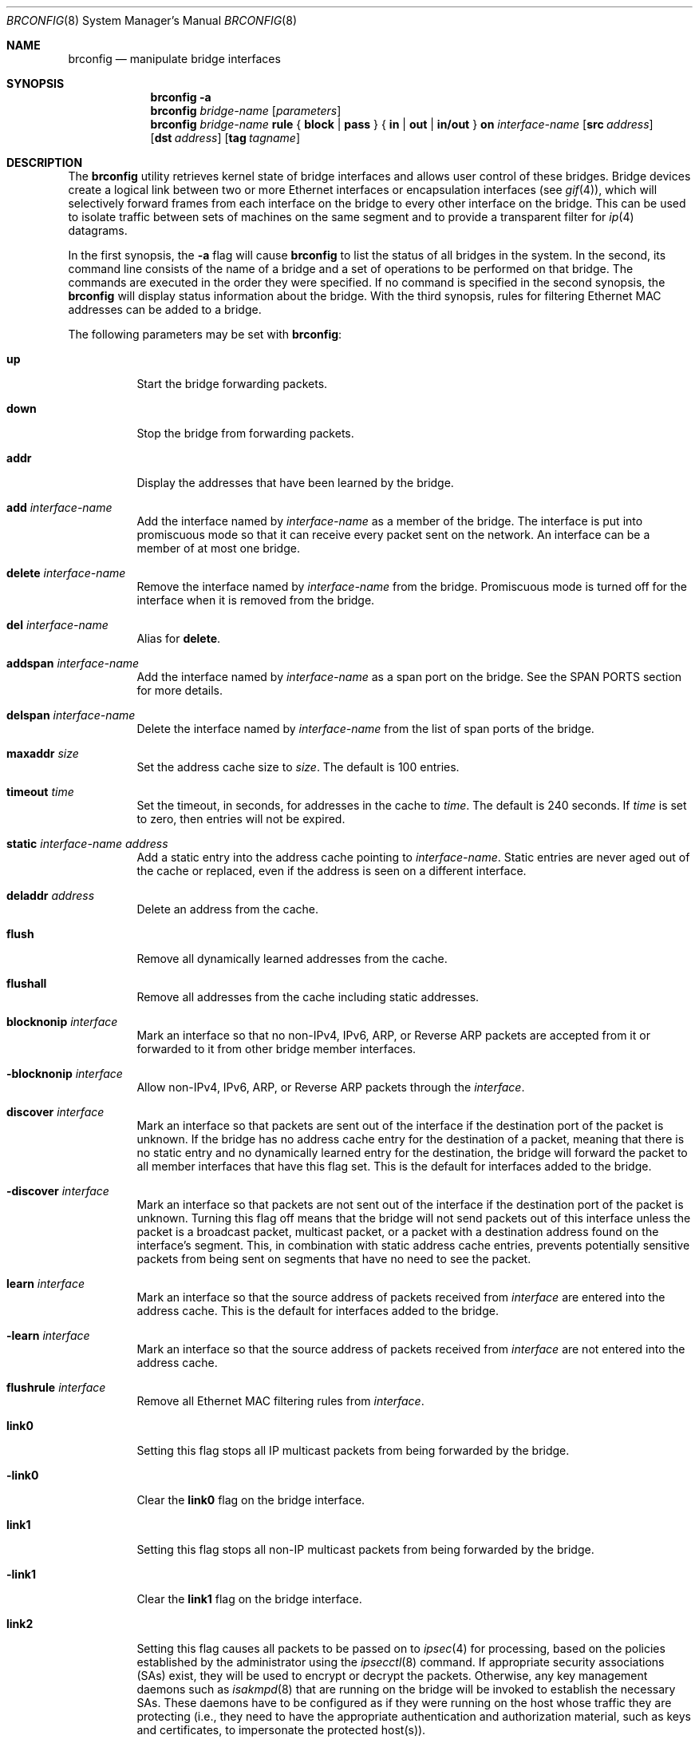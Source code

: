.\"	$OpenBSD: brconfig.8,v 1.53 2005/09/27 21:31:40 jmc Exp $
.\"
.\" Copyright (c) 1999-2001 Jason L. Wright (jason@thought.net)
.\" All rights reserved.
.\"
.\" Redistribution and use in source and binary forms, with or without
.\" modification, are permitted provided that the following conditions
.\" are met:
.\" 1. Redistributions of source code must retain the above copyright
.\"    notice, this list of conditions and the following disclaimer.
.\" 2. Redistributions in binary form must reproduce the above copyright
.\"    notice, this list of conditions and the following disclaimer in the
.\"    documentation and/or other materials provided with the distribution.
.\"
.\" THIS SOFTWARE IS PROVIDED BY THE AUTHOR ``AS IS'' AND ANY EXPRESS OR
.\" IMPLIED WARRANTIES, INCLUDING, BUT NOT LIMITED TO, THE IMPLIED
.\" WARRANTIES OF MERCHANTABILITY AND FITNESS FOR A PARTICULAR PURPOSE ARE
.\" DISCLAIMED.  IN NO EVENT SHALL THE AUTHOR BE LIABLE FOR ANY DIRECT,
.\" INDIRECT, INCIDENTAL, SPECIAL, EXEMPLARY, OR CONSEQUENTIAL DAMAGES
.\" (INCLUDING, BUT NOT LIMITED TO, PROCUREMENT OF SUBSTITUTE GOODS OR
.\" SERVICES; LOSS OF USE, DATA, OR PROFITS; OR BUSINESS INTERRUPTION)
.\" HOWEVER CAUSED AND ON ANY THEORY OF LIABILITY, WHETHER IN CONTRACT,
.\" STRICT LIABILITY, OR TORT (INCLUDING NEGLIGENCE OR OTHERWISE) ARISING IN
.\" ANY WAY OUT OF THE USE OF THIS SOFTWARE, EVEN IF ADVISED OF THE
.\" POSSIBILITY OF SUCH DAMAGE.
.\"
.Dd February 26, 1999
.Dt BRCONFIG 8
.Os
.Sh NAME
.Nm brconfig
.Nd manipulate bridge interfaces
.Sh SYNOPSIS
.Nm
.Fl a
.Nm
.Ar bridge-name
.Op Ar parameters
.Nm
.Ar bridge-name Cm rule No {
.Cm block | pass No } {
.Cm in | out | in/out No } Cm on
.Ar interface-name
.Op Cm src Ar address
.Op Cm dst Ar address
.Op Cm tag Ar tagname
.Sh DESCRIPTION
The
.Nm
utility retrieves kernel state of bridge interfaces and allows
user control of these bridges.
Bridge devices create a logical link between two or more Ethernet interfaces
or encapsulation interfaces (see
.Xr gif 4 ) ,
which will selectively forward frames from each interface on the bridge
to every other interface on the bridge.
This can be used to isolate traffic between sets of machines on the same
segment and to provide a transparent filter for
.Xr ip 4
datagrams.
.Pp
In the first synopsis, the
.Fl a
flag will cause
.Nm
to list the status of all bridges in the system.
In the second, its command line consists
of the name of a bridge and a set of operations to be
performed on that bridge.
The commands are executed in the order they were specified.
If no command is specified in the second synopsis, the
.Nm
will display status information about the bridge.
With the third synopsis, rules for filtering Ethernet MAC addresses can
be added to a bridge.
.Pp
The following parameters may be set with
.Nm :
.Bl -tag -width Ds
.It Cm up
Start the bridge forwarding packets.
.It Cm down
Stop the bridge from forwarding packets.
.It Cm addr
Display the addresses that have been learned by the bridge.
.It Cm add Ar interface-name
Add the interface named by
.Ar interface-name
as a member of the bridge.
The interface is put into promiscuous mode so
that it can receive every packet sent on the
network.
An interface can be a member of at most one bridge.
.It Cm delete Ar interface-name
Remove the interface named by
.Ar interface-name
from the bridge.
Promiscuous mode is turned off for the interface when it is
removed from the bridge.
.It Cm del Ar interface-name
Alias for
.Cm delete .
.It Cm addspan Ar interface-name
Add the interface named by
.Ar interface-name
as a span port on the bridge.
See the SPAN PORTS section for more details.
.It Cm delspan Ar interface-name
Delete the interface named by
.Ar interface-name
from the list of span ports of the bridge.
.It Cm maxaddr Ar size
Set the address cache size to
.Ar size .
The default is 100 entries.
.It Cm timeout Ar time
Set the timeout, in seconds, for addresses in the cache to
.Ar time .
The default is 240 seconds.
If
.Ar time
is set to zero, then entries will not be expired.
.It Cm static Ar interface-name address
Add a static entry into the address cache pointing to
.Ar interface-name .
Static entries are never aged out of the cache or replaced, even if the address
is seen on a different interface.
.It Cm deladdr Ar address
Delete an address from the cache.
.It Cm flush
Remove all dynamically learned addresses from the cache.
.It Cm flushall
Remove all addresses from the cache including static addresses.
.It Cm blocknonip Ar interface
Mark an interface so that no non-IPv4, IPv6, ARP, or Reverse
ARP packets are accepted from it or forwarded to it from other
bridge member interfaces.
.It Cm -blocknonip Ar interface
Allow non-IPv4, IPv6, ARP, or Reverse ARP packets through the
.Ar interface .
.It Cm discover Ar interface
Mark an interface so that packets are sent out of the interface
if the destination port of the packet is unknown.
If the bridge has no address cache entry for the destination of
a packet, meaning that there is no static entry and no dynamically learned
entry for the destination, the bridge will forward the packet to all member
interfaces that have this flag set.
This is the default for interfaces added to the bridge.
.It Cm -discover Ar interface
Mark an interface so that packets are not sent out of the interface
if the destination port of the packet is unknown.
Turning this flag
off means that the bridge will not send packets out of this interface
unless the packet is a broadcast packet, multicast packet, or a
packet with a destination address found on the interface's segment.
This, in combination with static address cache entries,
prevents potentially sensitive packets from being sent on
segments that have no need to see the packet.
.It Cm learn Ar interface
Mark an interface so that the source address of packets received from
.Ar interface
are entered into the address cache.
This is the default for interfaces added to the bridge.
.It Cm -learn Ar interface
Mark an interface so that the source address of packets received from
.Ar interface
are not entered into the address cache.
.It Cm flushrule Ar interface
Remove all Ethernet MAC filtering rules from
.Ar interface .
.It Cm link0
Setting this flag stops all IP multicast packets from
being forwarded by the bridge.
.It Cm -link0
Clear the
.Cm link0
flag on the bridge interface.
.It Cm link1
Setting this flag stops all non-IP multicast packets from
being forwarded by the bridge.
.It Cm -link1
Clear the
.Cm link1
flag on the bridge interface.
.It Cm link2
Setting this flag causes all packets to be passed on to
.Xr ipsec 4
for processing, based on the policies established by the administrator
using the
.Xr ipsecctl 8
command.
If appropriate security associations (SAs) exist, they will be used to
encrypt or decrypt the packets.
Otherwise, any key management daemons such as
.Xr isakmpd 8
that are running on the bridge will be invoked to establish the
necessary SAs.
These daemons have to be configured as if they were running on the
host whose traffic they are protecting (i.e., they need to have the
appropriate authentication and authorization material, such as keys
and certificates, to impersonate the protected host(s)).
.It Cm -link2
Clear the
.Cm link2
flag on the bridge interface.
.It Cm rule Op Ar rulespec
Add a filtering rule to an interface.
Rules have a similar syntax to those in
.Xr pf.conf 5 .
Rules can be used to selectively block or pass frames based on Ethernet
MAC addresses.
They can also tag packets for
.Xr pf 4
to filter on.
Rules are processed in the order in which they were added
to the interface, and the first rule matched takes the action (block or pass)
and, if given, the tag of the rule.
If no source or destination address is specified, the
rule will match all frames (good for creating a catchall policy).
.It Cm rulefile Ar filename
Load a set of rules from the file
.Ar filename .
.It Cm rules Ar interface
Display the active filtering rules in use on the given interface.
.It Cm stp Ar interface
Enable spanning tree protocol on
.Ar interface .
.It Cm -stp Ar interface
Disable spanning tree protocol on
.Ar interface .
This is the default for interfaces added to the bridge.
.It Cm maxage Ar time
Set the time (in seconds) that a spanning tree protocol configuration is valid.
Defaults to 20 seconds, minimum of 1, maximum of 255.
.It Cm fwddelay Ar time
Set the time (in seconds) before an interface begins forwarding packets.
Defaults to 15 seconds, minimum of 1, maximum of 255.
.It Cm hellotime Ar time
Set the time (in seconds) between broadcasting spanning tree protocol
configuration packets.
Defaults to 2 seconds, minimum of 1, maximum of 255.
.It Cm priority Ar num
Set the spanning priority of this bridge to
.Ar num .
Defaults to 32768, minimum of 0, maximum of 65535.
.It Cm ifpriority Ar interface Ar num
Set the spanning tree priority of
.Ar interface
to
.Ar num .
Defaults to 128, minimum of 0, maximum of 255.
.It Cm ifcost Ar interface Ar num
Set the spanning tree path cost of
.Ar interface
to
.Ar num .
Defaults to 55, minimum of 1, maximum of 65535.
.El
.Sh EXAMPLES
Create a bridge pseudo network device:
.Pp
.Dl # ifconfig bridge0 create
.Pp
Bring the Ethernet interfaces rl0 and xl0 up,
add them to the bridge, bridge0,
and have the bridge start forwarding packets:
.Bd -literal -offset indent
# ifconfig rl0 up
# ifconfig xl0 up
# brconfig bridge0 add rl0 add xl0 up
.Ed
.Pp
Retrieve a list of interfaces that are members of bridge0, and the addresses
learned by the bridge:
.Pp
.Dl # brconfig bridge0
.Pp
Stop bridge0 from forwarding packets:
.Pp
.Dl # brconfig bridge0 down
.Pp
Remove the interface xl0 from the bridge bridge0:
.Pp
.Dl # brconfig bridge0 delete xl0
.Pp
Flush all dynamically learned addresses from the address cache:
.Pp
.Dl # brconfig bridge0 flush
.Pp
Remove all addresses, including static addresses, from the address cache:
.Pp
.Dl # brconfig bridge0 flushall
.Pp
The following commands mark the xl0 interface so that it will not learn
addresses and add a static entry for the host 8:0:20:1e:2f:2b on the xl0
segment.
Finally, xl0 is marked so that it will not receive packets with
destinations not found in the address cache of bridge0.
This setup is the most secure,
and means that bogus MAC addresses seen by the xl0 side of the bridge
will not be propagated to the rest of the network.
Also, no packets will be sent onto the xl0 segment by the bridge unless they are
broadcast packets or are destined for 8:0:20:1e:2f:2b.
.Bd -literal -offset indent
# brconfig bridge0 -learn xl0 static xl0 8:0:20:1e:2f:2b
# brconfig bridge0 -discover xl0
.Ed
.Pp
The following commands will set up a filter so that 0:1:2:3:4:5 can send frames
through fxp0 only to 5:4:3:2:1:0, and 5:4:3:2:1:0 can return frames through
fxp0 only to 0:1:2:3:4:5.
All other traffic trying to go into or be sent from fxp0 will be blocked.
.Bd -literal -offset indent
# brconfig bridge0 rule pass in  on fxp0 \e
	src 0:1:2:3:4:5 dst 5:4:3:2:1:0
# brconfig bridge0 rule pass out on fxp0 \e
	src 5:4:3:2:1:0 dst 0:1:2:3:4:5
# brconfig bridge0 rule block in  on fxp0
# brconfig bridge0 rule block out on fxp0
.Ed
.Pp
The following commands will tag packets from and to 9:8:7:6:5:4 on fxp0 so that
.Xr pf 4
can refer to them using the
.Cm tagged
directive:
.Bd -literal -offset indent
# brconfig bridge0 rule pass in  on fxp0 src 9:8:7:6:5:4 tag boss
# brconfig bridge0 rule pass out on fxp0 dst 9:8:7:6:5:4 tag boss
.Ed
.Pp
An example
.Xr pf.conf 5
rule using this tag is:
.Pp
.Dl pass tagged boss keep state queue q_med
.Sh IPSEC BRIDGE
The bridge can also be used to tunnel Ethernet frames over IPv4 or
IPv6 by using the
.Xr gif 4
interface.
In addition to adding Ethernet interfaces,
one or more
.Xr gif 4 ,
interfaces are added as members of the bridge.
Ethernet frames sent
through the
.Xr gif 4
interfaces are encapsulated inside
.Xr ip 4
datagrams and sent across the network to another bridge, which
decapsulates the datagram and then processes the resulting Ethernet
frame as if it had originated on a normal Ethernet interface.
This effectively allows a layer-2 network to be extended from one point to
another, possibly through the Internet.
This mechanism may be used in
conjunction with IPsec by specifying the appropriate IPsec flows
between the two bridges.
To only protect the bridge traffic between
the two bridges, the transport protocol 97 (etherip) selector may be
used in
.Xr ipsecctl 8
or
.Xr isakmpd 8 .
Otherwise, the Ethernet frames will be sent in the clear between the
two bridges.
.Pp
For example, given two physically separate Ethernet networks, the bridge can
be used as follows to make them appear as the same local area network.
If bridge1 on network1 has the external IP address 1.2.3.4 on fxp0,
bridge2 on network2 has the external IP address 4.3.2.1 on fxp0, and
both bridges have fxp1 on their internal network (network1 and network2,
respectively), the following configuration can be used to bridge
network1 and network2.
.Pp
Add the encapsulation interface and internal Ethernet interface to the bridge
interface:
.Pp
.Dl # brconfig bridge0 add gif0 add fxp1
.Pp
Create and configure the gif0 interface:
.Bd -literal -offset indent
(on bridge 1) # ifconfig gif0 create
(on bridge 1) # ifconfig gif0 tunnel 1.2.3.4 4.3.2.1
(on bridge 2) # ifconfig gif0 create
(on bridge 2) # ifconfig gif0 tunnel 4.3.2.1 1.2.3.4
.Ed
.Pp
Create Security Associations (SAs) between the external IP address of each
bridge:
.Bd -literal -offset indent
# ipsecadm new esp -spi 4242 -dst 4.3.2.1 -src 1.2.3.4 -enc 3des \e
	-auth md5 -keyfile keyfile1 -authkeyfile authkeyfile1
# ipsecadm new esp -spi 4243 -dst 1.2.3.4 -src 4.3.2.1 -enc 3des \e
	-auth md5 -keyfile keyfile2 -authkeyfile authkeyfile2
.Ed
.Pp
Set up ingress flows so that traffic is allowed between the two bridges
for the above associations:
.Bd -literal -offset indent
(on bridge1) # ipsecadm flow -dst 4.3.2.1 -out \e
	-transport etherip -require -addr 1.2.3.4/32 4.3.2.1/32
(on bridge2) # ipsecadm flow -dst 1.2.3.4 -out \e
	-transport etherip -require -addr 4.3.2.1/32 1.2.3.4/32
.Ed
.Pp
Bring up the internal interface (if not already up) and encapsulation
interface:
.Bd -literal -offset indent
# ifconfig fxp1 up
# ifconfig gif0 up
.Ed
.Pp
Finally, bring the bridge interface up and allow it to start processing
frames:
.Pp
.Dl # brconfig bridge0 up
.Pp
The internal interface, i.e., fxp1, on each bridge need not have an IP
address; the bridge can function without it.
.Pp
Note:  It is possible to put the above commands in the
.Xr hostname.if 5
and
.Xr bridgename.if 5
files, using the ! operator.
.Sh SPANNING TREE
The bridge has support for 802.1D Spanning Tree Protocol (STP), which can
be used to detect and remove loops in a network topology.
Using the
.Cm stp
or
.Cm -stp
commands
to
.Nm ,
STP can be enabled or disabled on each port.
STP will not work on
.Xr gif 4
members because they lack a hardware MAC address.
.Sh SPAN PORTS
The bridge can have interfaces added to it as span ports.
Span ports transmit a copy of every frame received by the bridge.
This is most useful for snooping a bridged network passively on
another host connected to one of the span ports of the bridge.
Span ports cannot be bridge members; instead, the
.Cm addspan
and
.Cm delspan
commands are used to add and delete span ports to and from a bridge.
.Sh SEE ALSO
.Xr bridge 4 ,
.Xr gif 4 ,
.Xr ip 4 ,
.Xr ipsec 4 ,
.Xr pf 4 ,
.Xr bridgename.if 5 ,
.Xr pf.conf 5 ,
.Xr ifconfig 8 ,
.Xr ipsecctl 8 ,
.Xr isakmpd 8
.Sh HISTORY
The
.Nm
command first appeared in
.Ox 2.5 .
.Sh AUTHORS
The
.Nm
command and the
.Xr bridge 4
kernel interface were written by
.An Jason L. Wright Aq jason@thought.net
as part of an undergraduate independent study at the
University of North Carolina at Greensboro.
.Sh BUGS
There are some rather special network interface chipsets which will
not work in a bridge configuration.
Some chipsets have serious flaws when running in promiscuous mode, like the
TI ThunderLAN (see
.Xr tl 4 ) ,
which receives its own transmissions (this renders the address learning
cache useless).
Most other chipsets work fine though.
